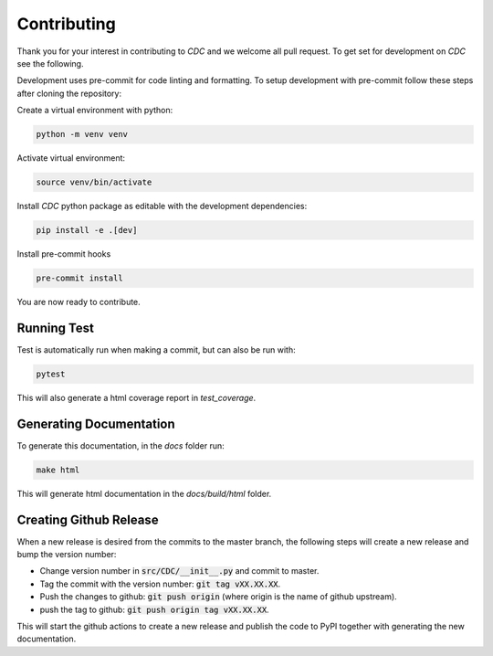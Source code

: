 Contributing
============

Thank you for your interest in contributing to *CDC* and we welcome all pull request. To get set for development on *CDC* see the following.

Development uses pre-commit for code linting and formatting. To setup development with pre-commit follow these steps after cloning the repository:

Create a virtual environment with python:

.. code-block:: shell

    python -m venv venv

Activate virtual environment:

.. code-block:: shell

    source venv/bin/activate

Install *CDC* python package as editable with the development dependencies:

.. code-block:: shell

    pip install -e .[dev]

Install pre-commit hooks

.. code-block:: shell

    pre-commit install

You are now ready to contribute.

Running Test
------------

Test is automatically run when making a commit, but can also be run with:

.. code-block:: shell

    pytest

This will also generate a html coverage report in *test_coverage*.

Generating Documentation
------------------------

To generate this documentation, in the *docs* folder run:

.. code-block:: shell

    make html

This will generate html documentation in the *docs/build/html* folder.

Creating Github Release
-----------------------

When a new release is desired from the commits to the master branch, the following steps will create a new release and bump the version number:

* Change version number in :code:`src/CDC/__init__.py` and commit to master.
* Tag the commit with the version number: :code:`git tag vXX.XX.XX`.
* Push the changes to github: :code:`git push origin` (where origin is the name of github upstream).
* push the tag to github: :code:`git push origin tag vXX.XX.XX`.

This will start the github actions to create a new release and publish the code to PyPI together with generating the new documentation.
